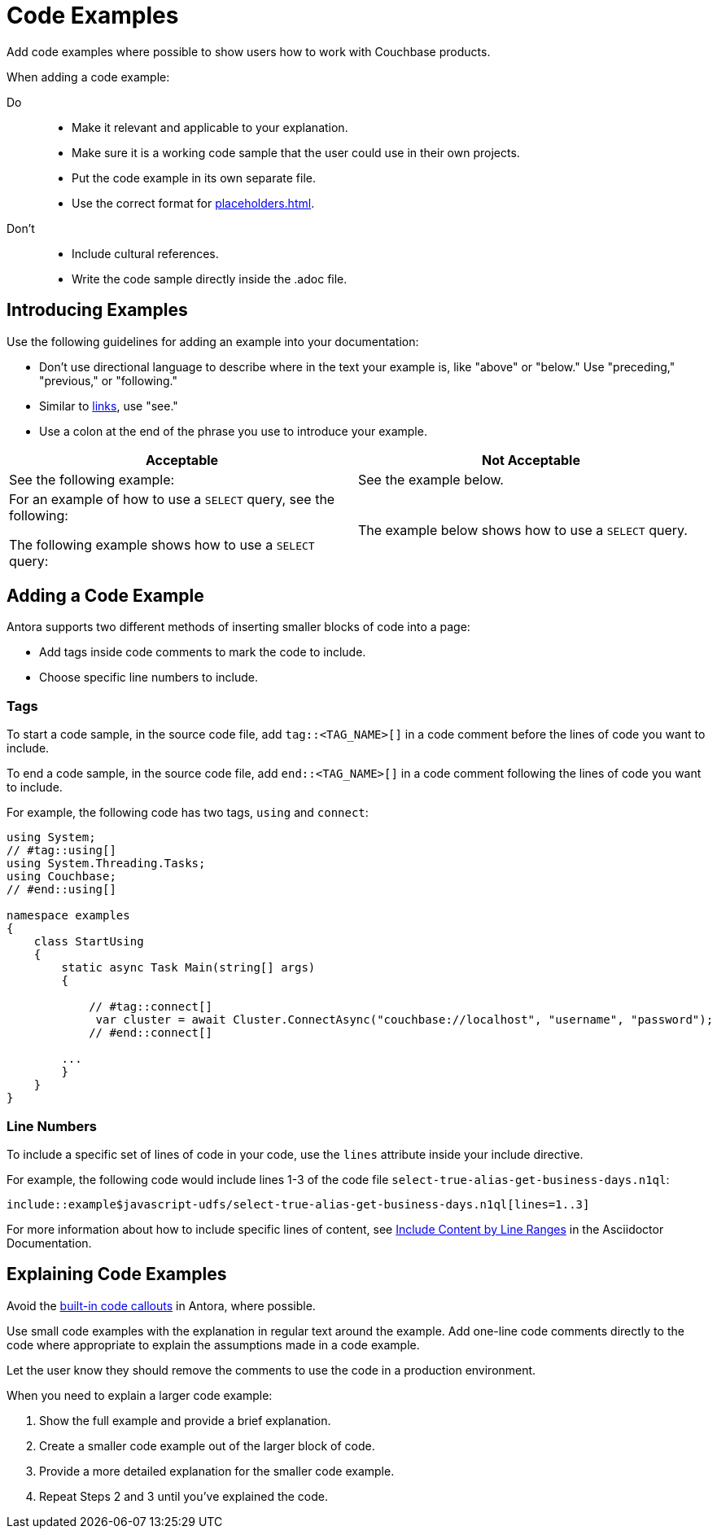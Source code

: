 = Code Examples

Add code examples where possible to show users how to work with Couchbase products. 

When adding a code example: 

Do:: 
+
* Make it relevant and applicable to your explanation. 
* Make sure it is a working code sample that the user could use in their own projects. 
* Put the code example in its own separate file.
* Use the correct format for xref:placeholders.adoc[].
Don't::
+ 
* Include cultural references. 
* Write the code sample directly inside the .adoc file. 

== Introducing Examples 

Use the following guidelines for adding an example into your documentation: 

* Don't use directional language to describe where in the text your example is, like "above" or "below." 
Use "preceding," "previous," or "following."

* Similar to xref:links.adoc[links], use "see."

* Use a colon at the end of the phrase you use to introduce your example. 

|===
| Acceptable | Not Acceptable

| See the following example: 
| See the example below.

a| For an example of how to use a `SELECT` query, see the following:

The following example shows how to use a `SELECT` query:
| The example below shows how to use a `SELECT` query.

|===

== Adding a Code Example 

Antora supports two different methods of inserting smaller blocks of code into a page: 

* Add tags inside code comments to mark the code to include. 
* Choose specific line numbers to include.

=== Tags 

To start a code sample, in the source code file, add `tag::<TAG_NAME>[]` in a code comment before the lines of code you want to include. 

To end a code sample, in the source code file, add `end::<TAG_NAME>[]` in a code comment following the lines of code you want to include. 

For example, the following code has two tags, `using` and `connect`: 

[source, c#]
----
using System;
// #tag::using[]
using System.Threading.Tasks;
using Couchbase;
// #end::using[]

namespace examples
{
    class StartUsing
    {
        static async Task Main(string[] args)
        {

            // #tag::connect[]
             var cluster = await Cluster.ConnectAsync("couchbase://localhost", "username", "password");
            // #end::connect[]
        
        ...
        }
    }
}
----

=== Line Numbers 

To include a specific set of lines of code in your code, use the `lines` attribute inside your include directive. 

For example, the following code would include lines 1-3 of the code file `select-true-alias-get-business-days.n1ql`: 

----
\include::example$javascript-udfs/select-true-alias-get-business-days.n1ql[lines=1..3]
----

For more information about how to include specific lines of content, see https://docs.asciidoctor.org/asciidoc/latest/directives/include-lines/[Include Content by Line Ranges] in the Asciidoctor Documentation.

== Explaining Code Examples

Avoid the https://docs.couchbase.com/home/contribute/code-blocks.html#callouts[built-in code callouts] in Antora, where possible. 

Use small code examples with the explanation in regular text around the example. Add one-line code comments directly to the code where appropriate to explain the assumptions made in a code example. 

Let the user know they should remove the comments to use the code in a production environment.

When you need to explain a larger code example: 

. Show the full example and provide a brief explanation. 
. Create a smaller code example out of the larger block of code. 
. Provide a more detailed explanation for the smaller code example. 
. Repeat Steps 2 and 3 until you've explained the code.  